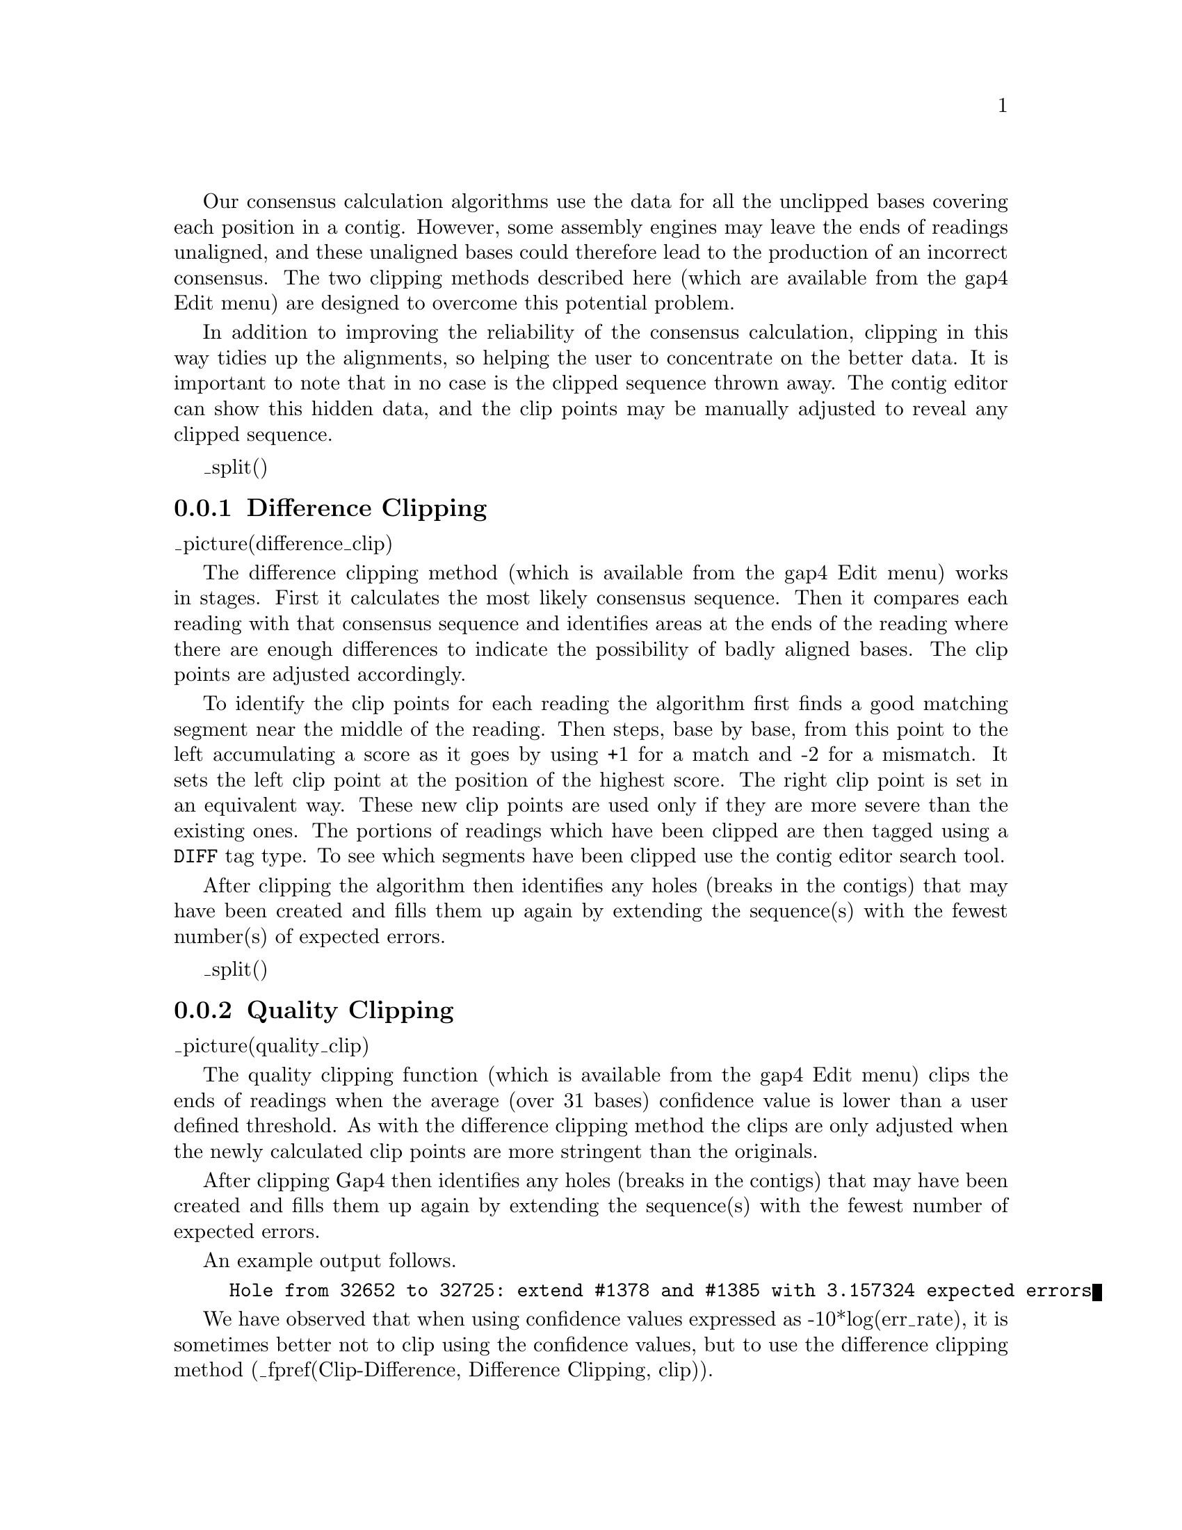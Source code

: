 @menu
* Clip-Difference::             Difference clipping
* Clip-Quality::                Quality clipping
* Clip-QClipEnds::              Quality clip ends
* Clip-NBases:			N-Base clipping
@end menu

@cindex Clipping within Gap4

Our
consensus calculation algorithms use the data for all the unclipped
bases covering each position in a contig. However, some assembly 
engines may leave the ends of readings unaligned, and these
unaligned bases could therefore lead to the
production of an incorrect consensus. 
The two clipping
methods described here 
(which are available from the gap4 Edit menu)
are
designed to overcome this potential problem.

In addition to improving the reliability of the consensus
calculation, clipping in this way tidies up the alignments,
so helping the user to concentrate on the better data. 
It is important to note that in no case
is the clipped sequence thrown away. The contig editor can show this hidden
data, and the clip points may be manually adjusted to reveal any clipped
sequence.

_split()
@node Clip-Difference
@subsection Difference Clipping
@cindex Clipping by differences
@cindex Difference clipping

_picture(difference_clip)

The difference clipping method 
(which is available from the gap4 Edit menu)
works in stages. First it calculates the 
most likely consensus
sequence. Then it compares each reading with that consensus sequence and
identifies areas at the ends of the reading where there are enough
differences to indicate the possibility of badly aligned bases. The clip
points are adjusted accordingly.

To identify the clip points for each reading the algorithm first finds 
a good matching
segment near the middle of the reading. Then steps, base by base, from this
point to the left accumulating a score as it goes by using +1 
for a match and -2 for a mismatch. 
It sets the left clip point at the position of the highest score.
The right clip point is set in an equivalent way.
These new clip points are used only if they are more severe than the
existing ones. The portions of readings which have
been clipped are then tagged using a @code{DIFF} tag type. To see
which segments have been clipped use the contig editor search tool.

After clipping the algorithm then identifies any holes (breaks in the contigs)
that may have been created and fills them up again by extending the
sequence(s) with the fewest number(s) of expected errors.

_split()
@node Clip-Quality
@subsection Quality Clipping
@cindex Clipping by quality
@cindex Quality clipping

_picture(quality_clip)

The quality clipping function 
(which is available from the gap4 Edit menu)
clips the ends of readings when the average
(over 31 bases) confidence value is lower than a user defined threshold.  As
with the difference clipping method the clips are only adjusted when the newly
calculated clip points are more stringent than the originals.

After clipping Gap4 then identifies any holes (breaks in the contigs) that may
have been created and fills them up again by extending the sequence(s) with
the fewest number of expected errors.

An example output follows.
@example
Hole from 32652 to 32725: extend #1378 and #1385 with 3.157324 expected errors
@end example

We have observed that when using confidence values expressed as 
-10*log(err_rate),
it is sometimes better not to clip using the confidence values, but to
use the difference clipping method 
(_fpref(Clip-Difference, Difference Clipping, clip)).

_split()
@node Clip-QClipEnds
@subsection Quality Clip Ends
@cindex Clipping by quality, ends only
@cindex Quality clip ends

_picture(quality_clip_ends)

This function performs a similar analysis to Quality Clipping, but
only trimming the ends of contigs. This can be useful as Phrap
automatically clips where sequences disagree, but the ends of contigs
will not be trimmed in such a manner. By trimming such poor quality
from the end Find Internal Joins may find some problematic matches.

_split()
@node Clip-NBases
@subsection N-Base Clipping
@cindex Clipping by N bases
@cindex N-base clipping

_picture(NBase_clip)

The purpose of this function is to remove runs of @code{N}s or @code{-}s
from the ends of sequences. Other bases may be interspersed in a run of
dashes and the run will still be clipped, provided there are a
sufficient number of non-A/C/G/T base calls. The exact algorithm for
determining where a 'run' will stop is as follows:

@enumerate
@item
Set score to zero

@item
For each base call add 1 for @code{N} or @code{-}, -1 for @code{A},
@code{C}, @code{G} or @code{T}, zero for anything else.

@item
Terminate when the score < -10.

@item
Set the clip point at the highest score observed.
@end enumerate

Generally this will have no effect (when on good data). It can never
'grow' a sequence (by extending the cutoffs into the good data). It will
never form a hole in a contig by clipping all sequences in a region (as
it will extend the data from both ends of the hole to join it back
together again).

